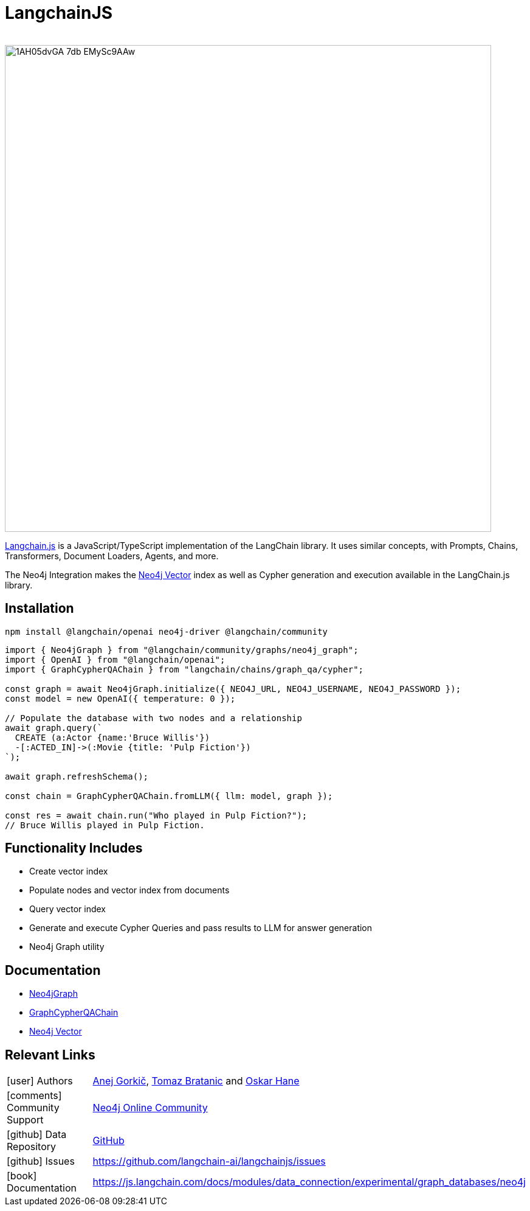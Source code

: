 = LangchainJS
:slug: langchain-js
:author: 
:category: genai-ecosystem
:tags: langchain, langchain js, javascript, typescript, neo4j, vector, index
:neo4j-versions: 5.x
:page-pagination:
:page-product: langchain-js

image::https://dist.neo4j.com/wp-content/uploads/20230615211357/1AH05dvGA_7db_EMySc9AAw.png[width=800]

https://js.langchain.com/docs/get_started/introduction[Langchain.js^] is a JavaScript/TypeScript implementation of the LangChain library.
It uses similar concepts, with Prompts, Chains, Transformers, Document Loaders, Agents, and more.

The Neo4j Integration makes the xref:vector-search.adoc[Neo4j Vector] index as well as Cypher generation and execution available in the LangChain.js library.

== Installation

[soure,shell]
----
npm install @langchain/openai neo4j-driver @langchain/community
----

[source,javascript]
----
import { Neo4jGraph } from "@langchain/community/graphs/neo4j_graph";
import { OpenAI } from "@langchain/openai";
import { GraphCypherQAChain } from "langchain/chains/graph_qa/cypher";

const graph = await Neo4jGraph.initialize({ NEO4J_URL, NEO4J_USERNAME, NEO4J_PASSWORD });
const model = new OpenAI({ temperature: 0 });

// Populate the database with two nodes and a relationship
await graph.query(`
  CREATE (a:Actor {name:'Bruce Willis'})
  -[:ACTED_IN]->(:Movie {title: 'Pulp Fiction'})
`);

await graph.refreshSchema();

const chain = GraphCypherQAChain.fromLLM({ llm: model, graph });

const res = await chain.run("Who played in Pulp Fiction?");
// Bruce Willis played in Pulp Fiction.
----

== Functionality Includes

* Create vector index
* Populate nodes and vector index from documents
* Query vector index
* Generate and execute Cypher Queries and pass results to LLM for answer generation
* Neo4j Graph utility

== Documentation

* https://js.langchain.com/docs/modules/data_connection/experimental/graph_databases/neo4j[Neo4jGraph^]
* https://js.langchain.com/docs/modules/chains/additional/cypher_chain[GraphCypherQAChain^]
* https://js.langchain.com/docs/integrations/vectorstores/neo4jvector[Neo4j Vector^]

== Relevant Links
[cols="1,4"]
|===
| icon:user[] Authors | https://github.com/easwee[Anej Gorkič^], https://github.com/tomasonjo[Tomaz Bratanic^] and https://github.com/oskarhane[Oskar Hane^]
| icon:comments[] Community Support | https://community.neo4j.com/[Neo4j Online Community^]
| icon:github[] Data Repository | https://github.com/langchain-ai/langchainjs[GitHub]
| icon:github[] Issues | https://github.com/langchain-ai/langchainjs/issues
| icon:book[] Documentation | https://js.langchain.com/docs/modules/data_connection/experimental/graph_databases/neo4j
|===

////

== Videos & Tutorials

Installation:
++++
<iframe width="320" height="180" src="" frameborder="0" allow="accelerometer; encrypted-media; gyroscope; picture-in-picture" allowfullscreen></iframe>
++++

== Highlighted Articles

// link:https://medium.com/neo4j/....[article^]
////
